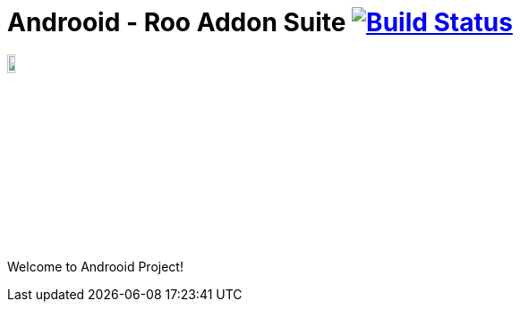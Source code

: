 = Androoid - Roo Addon Suite image:https://travis-ci.org/androoid/androoid.svg["Build Status", link="https://travis-ci.org/androoid/androoid"]

image:https://raw.githubusercontent.com/androoid/androoid/gh-pages/images/logo.png["Roo Project",width="10%"]

Welcome to Androoid Project!

